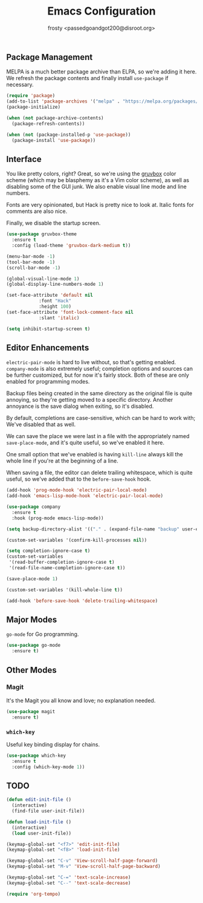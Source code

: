#+TITLE: Emacs Configuration
#+AUTHOR: frosty <passedgoandgot200@disroot.org>

** Package Management

MELPA is a much better package archive than ELPA, so we're adding it here. We refresh the package contents and finally install =use-package= if necessary.

#+BEGIN_SRC emacs-lisp
  (require 'package)
  (add-to-list 'package-archives '("melpa" . "https://melpa.org/packages/") t)
  (package-initialize)

  (when (not package-archive-contents)
    (package-refresh-contents))

  (when (not (package-installed-p 'use-package))
    (package-install 'use-package))
#+END_SRC

** Interface

You like pretty colors, right? Great, so we're using the [[https://github.com/morhetz/gruvbox][gruvbox]] color scheme (which may be blasphemy as it's a Vim color scheme), as well as disabling some of the GUI junk. We also enable visual line mode and line numbers.

Fonts are very opinionated, but Hack is pretty nice to look at. Italic fonts for comments are also nice.

Finally, we disable the startup screen.

#+BEGIN_SRC emacs-lisp
  (use-package gruvbox-theme
    :ensure t
    :config (load-theme 'gruvbox-dark-medium t))

  (menu-bar-mode -1)
  (tool-bar-mode -1)
  (scroll-bar-mode -1)

  (global-visual-line-mode 1)
  (global-display-line-numbers-mode 1)

  (set-face-attribute 'default nil
		      :font "Hack"
		      :height 100)
  (set-face-attribute 'font-lock-comment-face nil
		      :slant 'italic)

  (setq inhibit-startup-screen t)
#+END_SRC

** Editor Enhancements

=electric-pair-mode= is hard to live without, so that's getting enabled. =company-mode= is also extremely useful; completion options and sources can be further customized, but for now it's fairly stock. Both of these are only enabled for programming modes.

Backup files being created in the same directory as the original file is quite annoying, so they're getting moved to a specific directory. Another annoyance is the save dialog when exiting, so it's disabled.

By default, completions are case-sensitive, which can be hard to work with; We've disabled that as well.

We can save the place we were last in a file with the appropriately named =save-place-mode=, and it's quite useful, so we've enabled it here.

One small option that we've enabled is having =kill-line= always kill the whole line if you're at the beginning of a line.

When saving a file, the editor can delete trailing whitespace, which is quite useful, so we've added that to the =before-save-hook= hook.

#+BEGIN_SRC emacs-lisp
  (add-hook 'prog-mode-hook 'electric-pair-local-mode)
  (add-hook 'emacs-lisp-mode-hook 'electric-pair-local-mode)

  (use-package company
    :ensure t
    :hook (prog-mode emacs-lisp-mode))

  (setq backup-directory-alist '(("." . (expand-file-name "backup" user-emacs-directory))))

  (custom-set-variables '(confirm-kill-processes nil))

  (setq completion-ignore-case t)
  (custom-set-variables
   '(read-buffer-completion-ignore-case t)
   '(read-file-name-completion-ignore-case t))

  (save-place-mode 1)

  (custom-set-variables '(kill-whole-line t))

  (add-hook 'before-save-hook 'delete-trailing-whitespace)
#+END_SRC

** Major Modes

=go-mode= for Go programming.

#+BEGIN_SRC emacs-lisp
  (use-package go-mode
    :ensure t)
#+END_SRC

** Other Modes

*** Magit

It's the Magit you all know and love; no explanation needed.

#+BEGIN_SRC emacs-lisp
  (use-package magit
    :ensure t)
#+END_SRC

*** =which-key=

Useful key binding display for chains.

#+BEGIN_SRC emacs-lisp
  (use-package which-key
    :ensure t
    :config (which-key-mode 1))
#+END_SRC

** TODO

#+BEGIN_SRC emacs-lisp
  (defun edit-init-file ()
    (interactive)
    (find-file user-init-file))

  (defun load-init-file ()
    (interactive)
    (load user-init-file))

  (keymap-global-set "<f7>" 'edit-init-file)
  (keymap-global-set "<f8>" 'load-init-file)

  (keymap-global-set "C-v" 'View-scroll-half-page-forward)
  (keymap-global-set "M-v" 'View-scroll-half-page-backward)

  (keymap-global-set "C-=" 'text-scale-increase)
  (keymap-global-set "C--" 'text-scale-decrease)

  (require 'org-tempo)
#+END_SRC

